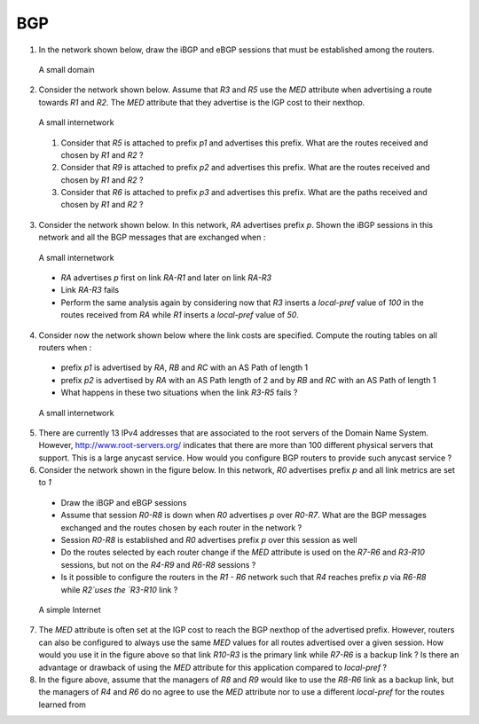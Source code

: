 BGP 
===


1. In the network shown below, draw the iBGP and eBGP sessions that must be established among the routers.

 .. figure:: ../S9/fig/BGP-figs-007-c.png
    :align: center
    :scale: 70
   
    A small domain

2. Consider the network shown below. Assume that `R3` and `R5` use the `MED` attribute when advertising a route towards `R1` and `R2`. The `MED` attribute that they advertise is the IGP cost to their nexthop.

 .. figure:: ../S9/fig/BGP-figs-005-c.png
    :align: center
    :scale: 70
   
    A small internetwork

 #. Consider that `R5` is attached to prefix `p1` and advertises this prefix. What are the routes received and chosen by `R1` and `R2` ?
 #. Consider that `R9` is attached to prefix `p2` and advertises this prefix. What are the routes received and chosen by `R1` and `R2` ?
 #. Consider that `R6` is attached to prefix `p3` and advertises this prefix. What are the paths received and chosen by `R1` and `R2` ?

3. Consider the network shown below. In this network, `RA` advertises prefix `p`. Shown the iBGP sessions in this network and all the BGP messages that are exchanged when :

 .. figure:: ../S9/fig/BGP-figs-006-c.png
    :align: center
    :scale: 70
   
    A small internetwork

 - `RA` advertises `p` first on link `RA-R1` and later on link `RA-R3`
 - Link `RA-R3` fails
 - Perform the same analysis again by considering now that `R3` inserts a `local-pref` value of `100` in the routes received from `RA` while `R1` inserts a `local-pref` value of `50`.

4. Consider now the network shown below where the link costs are specified. Compute the routing tables on all routers when :

 - prefix `p1` is advertised by `RA`, `RB` and `RC` with an AS Path of length 1
 - prefix `p2` is advertised by `RA` with an AS Path length of 2 and by `RB` and `RC` with an AS Path of length 1
 - What happens in these two situations when the link `R3-R5` fails ?

 .. figure:: ../S9/fig/BGP-figs-008-c.png
    :align: center
    :scale: 70
  
    A small internetwork

5. There are currently 13 IPv4 addresses that are associated to the root servers of the Domain Name System. However, http://www.root-servers.org/ indicates that there are more than 100 different physical servers that support. This is a large anycast service. How would you configure BGP routers to provide such anycast service ?

6. Consider the network shown in the figure below. In this network, `R0` advertises prefix `p` and all link metrics are set to `1`

 - Draw the iBGP and eBGP sessions
 - Assume that session `R0-R8` is down when `R0` advertises `p` over `R0-R7`. What are the BGP messages exchanged and the routes chosen by each router in the network ?
 - Session `R0-R8` is established and `R0` advertises prefix `p` over this session as well
 - Do the routes selected by each router change if the `MED` attribute is used on the `R7-R6` and `R3-R10` sessions, but not on the `R4-R9` and `R6-R8` sessions ?
 - Is it possible to configure the routers in the `R1 - R6` network such that `R4` reaches prefix `p` via `R6-R8` while `R2`uses the `R3-R10` link ?

 .. figure:: ../S11/fig/revision-figs-003-c.png
    :align: center
    :scale: 30 

    A simple Internet

7. The `MED` attribute is often set at the IGP cost to reach the BGP nexthop of the advertised prefix. However, routers can also be configured to always use the same `MED` values for all routes advertised over a given session. How would you use it in the figure above so that link `R10-R3` is the primary link while `R7-R6` is a backup link ? Is there an advantage or drawback of using the `MED` attribute for this application compared to `local-pref` ?

8. In the figure above, assume that the managers of `R8` and `R9` would like to use the `R8-R6` link as a backup link, but the managers of `R4` and `R6` do no agree to use the `MED` attribute nor to use a different `local-pref` for the routes learned from 
